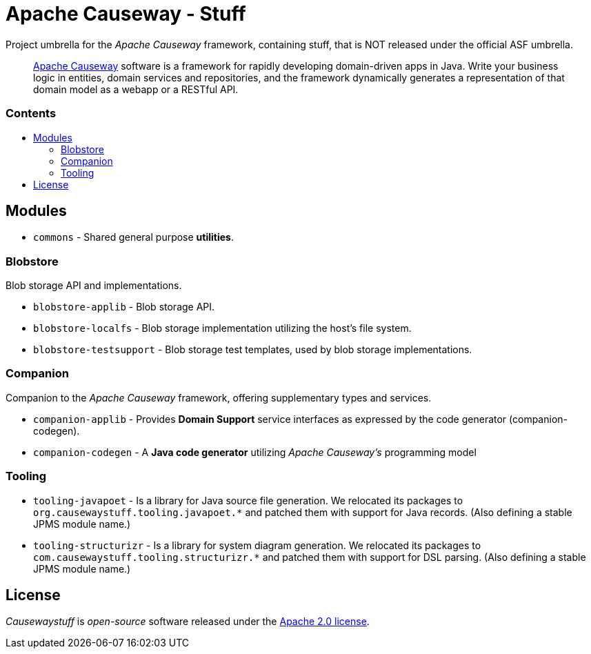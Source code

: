 = Apache Causeway - Stuff
:toc:
:toc-title: pass:[<h3>Contents</h3>]
:toc-placement!:

Project umbrella for the _Apache Causeway_ framework, containing stuff,
that is NOT released under the official ASF umbrella. 
____
https://causeway.apache.org[Apache Causeway] software is a framework for rapidly developing domain-driven apps in Java.
Write your business logic in entities, domain services and repositories, and the framework dynamically generates a representation of that domain model as a webapp or a RESTful API.
____

toc::[]

== Modules

* `commons` - Shared general purpose *utilities*.

=== Blobstore

Blob storage API and implementations.

* `blobstore-applib` - Blob storage API.
* `blobstore-localfs` - Blob storage implementation utilizing the host's file system.
* `blobstore-testsupport` - Blob storage test templates, used by blob storage implementations.

=== Companion

Companion to the _Apache Causeway_ framework, offering supplementary types and services.

* `companion-applib` - Provides *Domain Support* service interfaces as expressed by the code generator (companion-codegen).
* `companion-codegen` - A *Java code generator* utilizing _Apache Causeway's_ programming model

=== Tooling

* `tooling-javapoet` - Is a library for Java source file generation. We relocated its packages to `org.causewaystuff.tooling.javapoet.*` 
and patched them with support for Java records. (Also defining a stable JPMS module name.) 
* `tooling-structurizr` - Is a library for system diagram generation. We relocated its packages to `com.causewaystuff.tooling.structurizr.*` 
and patched them with support for DSL parsing. (Also defining a stable JPMS module name.)

== License
_Causewaystuff_ is _open-source_ software released under the https://www.apache.org/licenses/LICENSE-2.0.html[Apache 2.0 license].
  